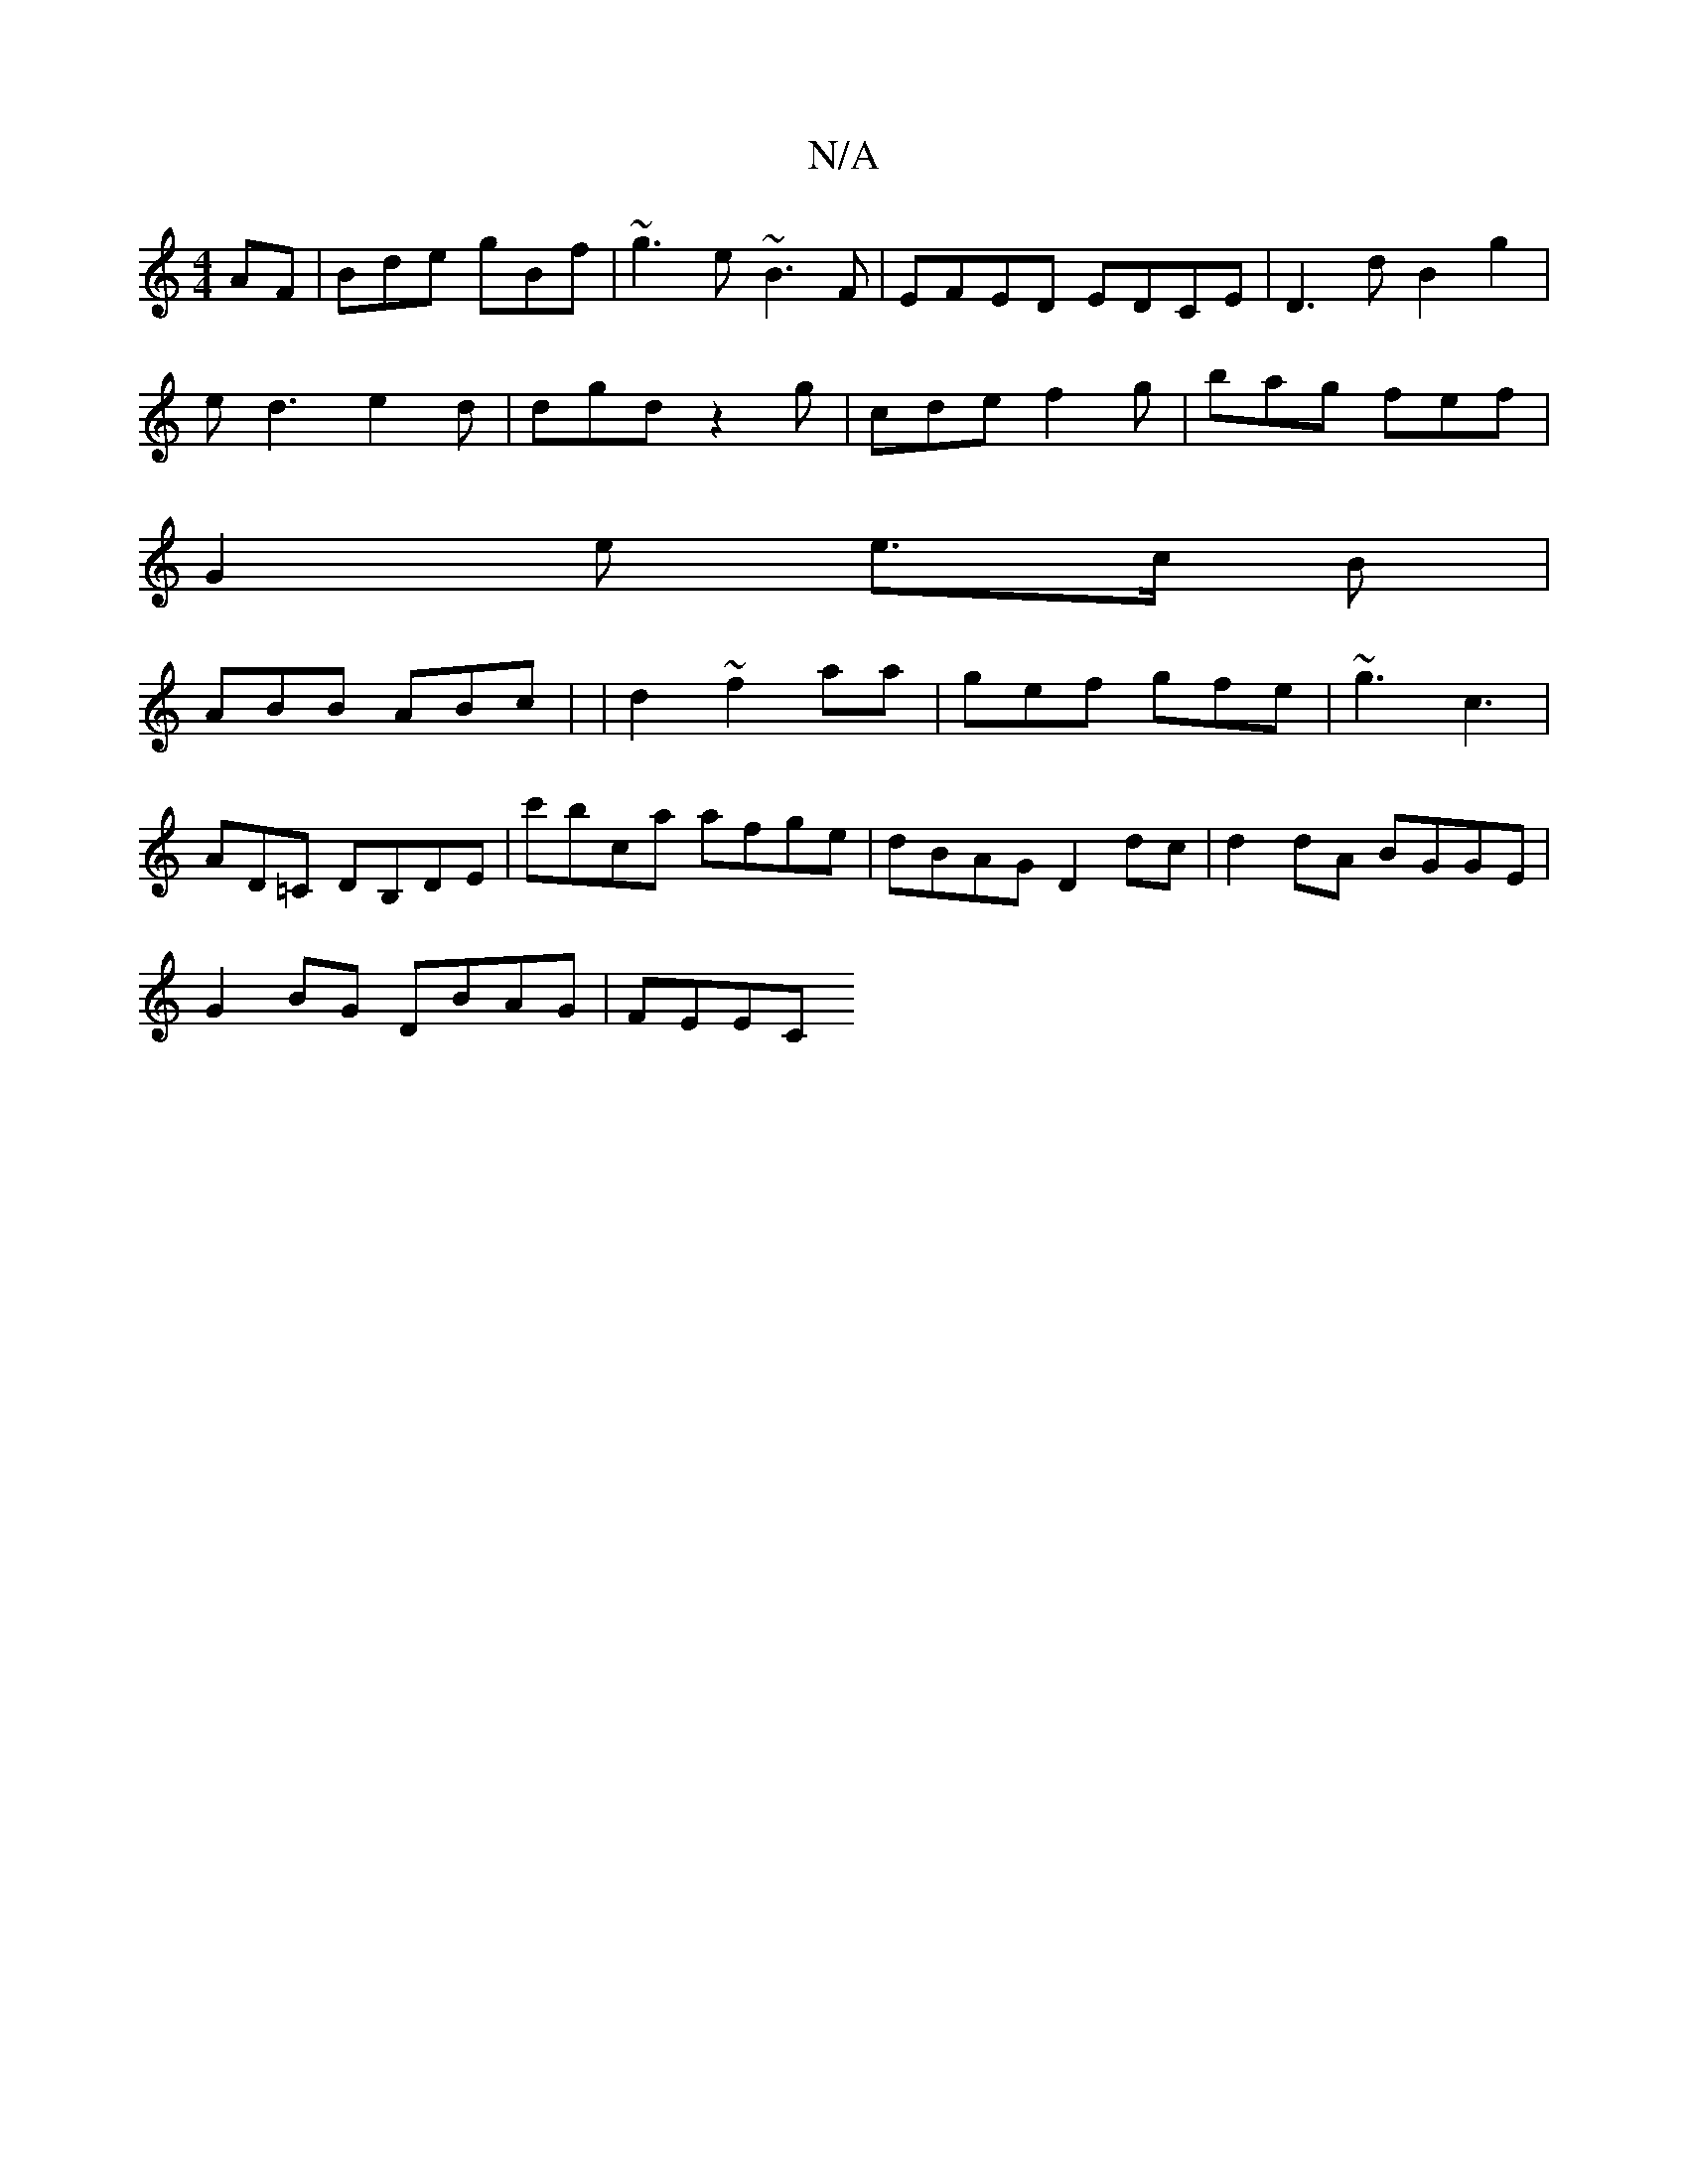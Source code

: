 X:1
T:N/A
M:4/4
R:N/A
K:Cmajor
AF|Bde gBf|~g3e ~B3F | EFED EDCE | D3 d B2 g2 |
ed3 e2d |dgd z2g | cde f2 g | bag fef |
G2 e e>c B |
ABB ABc | | d2 ~f2aa | gef gfe | ~g3 c3 |
AD=C DB,DE|c'bca afge|dBAG D2dc|d2dA BGGE|
G2BG DBAG|FEEC